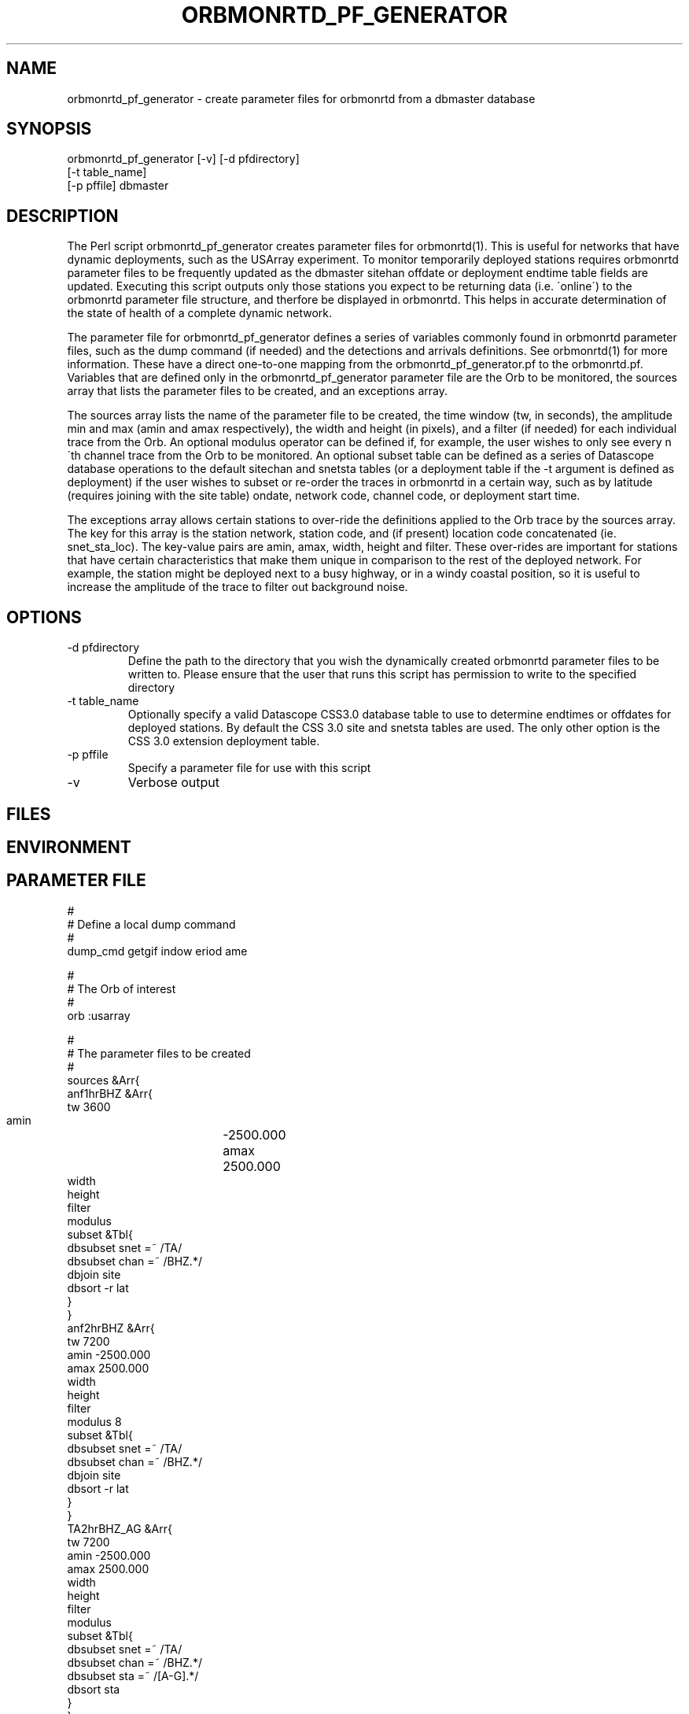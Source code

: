 .TH ORBMONRTD_PF_GENERATOR 1 "$Date$" 
.SH NAME
orbmonrtd_pf_generator \- create parameter files for orbmonrtd from a dbmaster database
.SH SYNOPSIS
.nf
orbmonrtd_pf_generator [-v] [-d pfdirectory] 
                       [-t table_name]
                       [-p pffile] dbmaster
.fi
.SH DESCRIPTION
The Perl script orbmonrtd_pf_generator creates parameter files for
orbmonrtd(1). This is useful for networks that have dynamic
deployments, such as the USArray experiment. To monitor temporarily
deployed stations requires orbmonrtd parameter files to be frequently
updated as the dbmaster sitehan offdate or deployment endtime table 
fields are updated. Executing this script outputs only those stations 
you expect to be returning data (i.e. \'online\') to the orbmonrtd 
parameter file structure, and therfore be displayed in orbmonrtd. This 
helps in accurate determination of the state of health of a complete 
dynamic network.

The parameter file for orbmonrtd_pf_generator defines a series of
variables commonly found in orbmonrtd parameter files, such as the dump
command (if needed) and the detections and arrivals definitions. See
orbmonrtd(1) for more information. These have a direct one\-to\-one
mapping from the orbmonrtd_pf_generator.pf to the orbmonrtd.pf.
Variables that are defined only in the orbmonrtd_pf_generator parameter
file are the Orb to be monitored, the sources array that lists the
parameter files to be created, and an exceptions array.

The sources array lists the name of the parameter file to be created,
the time window (tw, in seconds), the amplitude min and max (amin and
amax respectively), the width and height (in pixels), and a filter (if
needed) for each individual trace from the Orb. An optional
modulus operator can be defined if, for example, the user wishes to
only see every n\'th channel trace from the Orb to be monitored. An
optional subset table can be defined as a series of Datascope database
operations to the default sitechan and snetsta tables (or a deployment 
table if the -t argument is defined as deployment) if the user wishes 
to subset or re\-order the traces in orbmonrtd in a certain way, such 
as by latitude (requires joining with the site table) ondate, network 
code, channel code, or deployment start time.

The exceptions array allows certain stations to over\-ride the
definitions applied to the Orb trace by the sources array. The key for
this array is the station network, station code, and (if present)
location code concatenated (ie. snet_sta_loc). The key\-value pairs 
are amin, amax, width, height and filter. These over\-rides are important 
for stations that have certain characteristics that make them unique in 
comparison to the rest of the deployed network. For example, the station 
might be deployed next to a busy highway, or in a windy coastal position, 
so it is useful to increase the amplitude of the trace to filter out 
background noise.
.SH OPTIONS
.IP "-d pfdirectory"
Define the path to the directory that you wish the dynamically created
orbmonrtd parameter files to be written to. Please ensure that the user
that runs this script has permission to write to the specified
directory
.IP "-t table_name"
Optionally specify a valid Datascope CSS3.0 database table to use to 
determine endtimes or offdates for deployed stations. By default the 
CSS 3.0 site and snetsta tables are used. The only other option is 
the CSS 3.0 extension deployment table. 
.IP "-p pffile"
Specify a parameter file for use with this script
.IP "-v"
Verbose output
.SH FILES
.SH ENVIRONMENT
.SH PARAMETER FILE
.nf
#
# Define a local dump command
#
dump_cmd    getgif \$window \$period \$name

#
# The Orb of interest
#
orb         :usarray

#
# The parameter files to be created
#
sources &Arr{
    anf1hrBHZ &Arr{
        tw      3600
        amin 	\-2500.000
        amax 	2500.000
        width 	
        height
        filter
        modulus 
        subset  &Tbl{
            dbsubset snet =~ /TA/
            dbsubset chan =~ /BHZ.*/
            dbjoin site
            dbsort \-r lat
        }
    }
    anf2hrBHZ &Arr{
        tw      7200
        amin    \-2500.000
        amax    2500.000
        width
        height
        filter
        modulus  8
        subset  &Tbl{
            dbsubset snet =~ /TA/
            dbsubset chan =~ /BHZ.*/
            dbjoin site
            dbsort \-r lat
        }
    }
    TA2hrBHZ_AG &Arr{
        tw      7200
        amin    \-2500.000
        amax    2500.000
        width
        height
        filter
        modulus  
        subset  &Tbl{
            dbsubset snet =~ /TA/
            dbsubset chan =~ /BHZ.*/
            dbsubset sta =~ /[A\-G].*/
            dbsort sta
        }
    }
    REG2hrBHZ &Arr{
        tw      7200
        amin    \-2500.000
        amax    2500.000
        width
        height
        filter
        modulus  
        subset  &Tbl{
            dbsubset snet !~ /TA/
            dbsubset chan =~ /BHZ.*/
            dbsubset offdate > now() || offdate == NULL
            dbsort snet sta
        }
    }
    TA24hrBHZ_X9 &Arr{
        tw      86400
        amin    \-2500.000
        amax    2500.000
        width
        height
        filter
        modulus  
        subset  &Tbl{
            dbsubset snet =~ /TA/
            dbsubset chan =~ /BHZ.*/
            dbsubset sta =~ /[X\-Z0\-9].*/
            dbsubset offdate > now() || offdate == NULL
            dbjoin site
            dbsort \-r lat
        }
    }
}

#
# Define any snet_sta exceptions that need
# special treatment to the Orb trace
#
exceptions &Arr{
    AZ_MONP2 &Arr{
        amin    \-5000.000
        amax    5000.000
        width
        height
        filter
    }
}

#
# Detections array \- 1 to 1 mapping to orbmonrtd
#
detections &Arr{
    BW_0.8_4_3.0_4    00ff00    0.05
    BW_0.5_4_1.2_4    ffa0a0    0.1
    BW_3.0_4_0_0      a0a0ff    0.0
}

#
# Arrivals array - 1 to 1 mapping to orbmonrtd
#
arrivals &Arr{
    S1    ff0000
    P    ff0000
    S2    00a000
    P1    ff0000
    D1    ffa0a0
    S3    0000ff
    P2    00a000
    D2    00a000
    S    ff0000
    P3    0000ff
    D3    8080ff
}

#
# Filter setting \- 1 to 1 mapping to orbmonrtd
#
filter	

pf_revision_time 1238630400
.fi
.SH EXAMPLE
.nf
orbmonrtd_pf_generator -v -d pftmp -t deployment -p pf/orbmonrtd_pf_generator /path/to/usarray/dbmaster/usarray
.fi
.SH RETURN VALUES
An example orbmonrtd parameter file created by this script follows:
.nf

hostname{rt}54% cat anf2hrBHZ.pf

arrivals        &Arr{
    D1  ffa0a0
    D2  00a000
    D3  8080ff
    P   ff0000
    P1  ff0000
    P2  00a000
    P3  0000ff
    S   ff0000
    S1  ff0000
    S2  00a000
    S3  0000ff
}
detections      &Arr{
    BW_0.5_4_1.2_4      ffa0a0    0.1
    BW_0.8_4_3.0_4      00ff00    0.05
    BW_3.0_4_0_0        a0a0ff    0.0
}
dump    "/path/to/rtsystems/vncweb/bin/getgif $window $period $name"
filter
pf_revision_time        1208991095
sources &Tbl{
    TA_A06A_BHZ anfexport-mgmt:usarrayTA 7200 -2500.000 2500.000
    TA_A08A_BHZ anfexport-mgmt:usarrayTA 7200 -2500.000 2500.000
    TA_B07A_BHZ anfexport-mgmt:usarrayTA 7200 -2500.000 2500.000
    TA_B15A_BHZ anfexport-mgmt:usarrayTA 7200 -2500.000 2500.000
    TA_C08A_BHZ anfexport-mgmt:usarrayTA 7200 -2500.000 2500.000
    TA_D07A_BHZ anfexport-mgmt:usarrayTA 7200 -2500.000 2500.000
    TA_D10A_BHZ anfexport-mgmt:usarrayTA 7200 -2500.000 2500.000
    TA_E06A_BHZ anfexport-mgmt:usarrayTA 7200 -2500.000 2500.000
    TA_E14A_BHZ anfexport-mgmt:usarrayTA 7200 -2500.000 2500.000
    TA_F07A_BHZ anfexport-mgmt:usarrayTA 7200 -2500.000 2500.000
    TA_F09A_BHZ anfexport-mgmt:usarrayTA 7200 -2500.000 2500.000
    TA_G14A_BHZ anfexport-mgmt:usarrayTA 7200 -2500.000 2500.000
    TA_H16A_BHZ anfexport-mgmt:usarrayTA 7200 -2500.000 2500.000
    TA_H12A_BHZ anfexport-mgmt:usarrayTA 7200 -2500.000 2500.000
    TA_I17A_BHZ anfexport-mgmt:usarrayTA 7200 -2500.000 2500.000
    TA_J15A_BHZ anfexport-mgmt:usarrayTA 7200 -2500.000 2500.000
    TA_J18A_BHZ anfexport-mgmt:usarrayTA 7200 -2500.000 2500.000
    TA_K20A_BHZ anfexport-mgmt:usarrayTA 7200 -2500.000 2500.000
    TA_L17A_BHZ anfexport-mgmt:usarrayTA 7200 -2500.000 2500.000
    TA_L21A_BHZ anfexport-mgmt:usarrayTA 7200 -2500.000 2500.000
    TA_M15A_BHZ anfexport-mgmt:usarrayTA 7200 -2500.000 2500.000
    TA_N17A_BHZ anfexport-mgmt:usarrayTA 7200 -2500.000 2500.000
    TA_N11A_BHZ anfexport-mgmt:usarrayTA 7200 -2500.000 2500.000
    TA_O18A_BHZ anfexport-mgmt:usarrayTA 7200 -2500.000 2500.000
    TA_P18A_BHZ anfexport-mgmt:usarrayTA 7200 -2500.000 2500.000
    TA_P12A_BHZ anfexport-mgmt:usarrayTA 7200 -2500.000 2500.000
    TA_Q13A_BHZ anfexport-mgmt:usarrayTA 7200 -2500.000 2500.000
    TA_R18A_BHZ anfexport-mgmt:usarrayTA 7200 -2500.000 2500.000
    TA_R22A_BHZ anfexport-mgmt:usarrayTA 7200 -2500.000 2500.000
    TA_S18A_BHZ anfexport-mgmt:usarrayTA 7200 -2500.000 2500.000
    TA_T18A_BHZ anfexport-mgmt:usarrayTA 7200 -2500.000 2500.000
    TA_T12A_BHZ anfexport-mgmt:usarrayTA 7200 -2500.000 2500.000
    TA_U13A_BHZ anfexport-mgmt:usarrayTA 7200 -2500.000 2500.000
    TA_V20A_BHZ anfexport-mgmt:usarrayTA 7200 -2500.000 2500.000
    TA_W15A_BHZ anfexport-mgmt:usarrayTA 7200 -2500.000 2500.000
    TA_W22A_BHZ anfexport-mgmt:usarrayTA 7200 -2500.000 2500.000
    TA_X19A_BHZ anfexport-mgmt:usarrayTA 7200 -2500.000 2500.000
    TA_Y20A_BHZ anfexport-mgmt:usarrayTA 7200 -2500.000 2500.000
    TA_Z21A_BHZ anfexport-mgmt:usarrayTA 7200 -2500.000 2500.000
    TA_113A_BHZ anfexport-mgmt:usarrayTA 7200 -2500.000 2500.000
    TA_126A_BHZ anfexport-mgmt:usarrayTA 7200 -2500.000 2500.000
    TA_222A_BHZ anfexport-mgmt:usarrayTA 7200 -2500.000 2500.000
    TA_218A_BHZ anfexport-mgmt:usarrayTA 7200 -2500.000 2500.000
    TA_327A_BHZ anfexport-mgmt:usarrayTA 7200 -2500.000 2500.000
    TA_527A_BHZ anfexport-mgmt:usarrayTA 7200 -2500.000 2500.000
}
.fi
.SH LIBRARY
.SH ATTRIBUTES
.SH DIAGNOSTICS
.SH "SEE ALSO"
.nf
orbmonrtd(1)
.fi
.SH "BUGS AND CAVEATS"
Valid CSS3.0 schema sitechan and snetsta tables are required for the dbmaster 
database. The script will die without these present. If the site or deployment 
table is to be used, a valid CSS3.0 extension deployment table must exist.
.SH AUTHOR
.nf
Rob Newman
University of California, San Diego
<rlnewman@ucsd.edu>
.fi
# This is just an id line from rcs.
.\" $Id$
